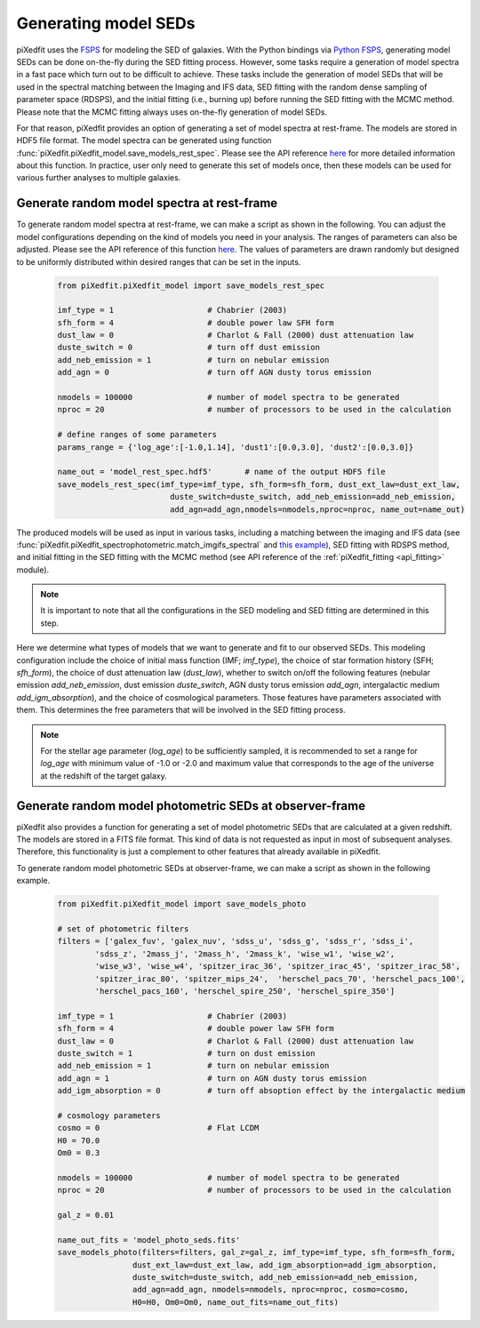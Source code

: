 .. _gen_models_seds:

Generating model SEDs
=====================

piXedfit uses the `FSPS <https://github.com/cconroy20/fsps>`_ for modeling the SED of galaxies. With the Python bindings via `Python FSPS <https://dfm.io/python-fsps/current/>`_, generating model SEDs can be done on-the-fly during the SED fitting process. However, some tasks require a generation of model spectra in a fast pace which turn out to be difficult to achieve. These tasks include the generation of model SEDs that will be used in the spectral matching between the Imaging and IFS data, SED fitting with the random dense sampling of parameter space (RDSPS), and the initial fitting (i.e., burning up) before running the SED fitting with the MCMC method. Please note that the MCMC fitting always uses on-the-fly generation of model SEDs.

For that reason, piXedfit provides an option of generating a set of model spectra at rest-frame. The models are stored in HDF5 file format. The model spectra can be generated using function :func:`piXedfit.piXedfit_model.save_models_rest_spec`. Please see the API reference `here <https://pixedfit.readthedocs.io/en/latest/piXedfit_model.html#piXedfit.piXedfit_model.save_models_rest_spec>`_ for more detailed information about this function. In practice, user only need to generate this set of models once, then these models can be used for various further analyses to multiple galaxies.

Generate random model spectra at rest-frame
-------------------------------------------

To generate random model spectra at rest-frame, we can make a script as shown in the following. You can adjust the model configurations depending on the kind of models you need in your analysis. The ranges of parameters can also be adjusted. Please see the API reference of this function `here <https://pixedfit.readthedocs.io/en/latest/piXedfit_model.html#piXedfit.piXedfit_model.save_models_rest_spec>`_. The values of parameters are drawn randomly but designed to be uniformly distributed within desired ranges that can be set in the inputs.  

	.. code-block:: python

		from piXedfit.piXedfit_model import save_models_rest_spec

		imf_type = 1 			# Chabrier (2003)
		sfh_form = 4 			# double power law SFH form
		dust_law = 0 			# Charlot & Fall (2000) dust attenuation law
		duste_switch = 0 		# turn off dust emission
		add_neb_emission = 1 		# turn on nebular emission
		add_agn = 0 			# turn off AGN dusty torus emission

		nmodels = 100000 		# number of model spectra to be generated
		nproc = 20 			# number of processors to be used in the calculation 

		# define ranges of some parameters
		params_range = {'log_age':[-1.0,1.14], 'dust1':[0.0,3.0], 'dust2':[0.0,3.0]}

		name_out = 'model_rest_spec.hdf5'	# name of the output HDF5 file
		save_models_rest_spec(imf_type=imf_type, sfh_form=sfh_form, dust_ext_law=dust_ext_law, 
					duste_switch=duste_switch, add_neb_emission=add_neb_emission, 
					add_agn=add_agn,nmodels=nmodels,nproc=nproc, name_out=name_out) 

The produced models will be used as input in various tasks, including a matching between the imaging and IFS data (see :func:`piXedfit.piXedfit_spectrophotometric.match_imgifs_spectral` and `this example <https://pixedfit.readthedocs.io/en/latest/image_ifs_match.html#spectral-matching>`_), SED fitting with RDSPS method, and initial fitting in the SED fitting with the MCMC method (see API reference of the :ref:`piXedfit_fitting <api_fitting>` module).

.. note::
	It is important to note that all the configurations in the SED modeling and SED fitting are determined in this step. 

Here we determine what types of models that we want to generate and fit to our observed SEDs. This modeling configuration include the choice of initial mass function (IMF; `imf_type`), the choice of star formation history (SFH; `sfh_form`), the choice of dust attenuation law (`dust_law`), whether to switch on/off the following features (nebular emission `add_neb_emission`, dust emission `duste_switch`, AGN dusty torus emission `add_agn`, intergalactic medium `add_igm_absorption`), and the choice of cosmological parameters. Those features have parameters associated with them. This determines the free parameters that will be involved in the SED fitting process.

.. note::
	For the stellar age parameter (`log_age`) to be sufficiently sampled, it is recommended to set a range for `log_age` with minimum value of -1.0 or -2.0 and maximum value that corresponds to the age of the universe at the redshift of the target galaxy.


Generate random model photometric SEDs at observer-frame
--------------------------------------------------------

piXedfit also provides a function for generating a set of model photometric SEDs that are calculated at a given redshift. The models are stored in a FITS file format. This kind of data is not requested as input in most of subsequent analyses. Therefore, this functionality is just a complement to other features that already available in piXedfit.

To generate random model photometric SEDs at observer-frame, we can make a script as shown in the following example. 

	.. code-block:: python

		from piXedfit.piXedfit_model import save_models_photo

		# set of photometric filters
		filters = ['galex_fuv', 'galex_nuv', 'sdss_u', 'sdss_g', 'sdss_r', 'sdss_i', 
			'sdss_z', '2mass_j', '2mass_h', '2mass_k', 'wise_w1', 'wise_w2', 
			'wise_w3', 'wise_w4', 'spitzer_irac_36', 'spitzer_irac_45', 'spitzer_irac_58', 
			'spitzer_irac_80', 'spitzer_mips_24',  'herschel_pacs_70', 'herschel_pacs_100',
			'herschel_pacs_160', 'herschel_spire_250', 'herschel_spire_350']

		imf_type = 1 			# Chabrier (2003)
		sfh_form = 4 			# double power law SFH form
		dust_law = 0 			# Charlot & Fall (2000) dust attenuation law
		duste_switch = 1 		# turn on dust emission
		add_neb_emission = 1 		# turn on nebular emission
		add_agn = 1 			# turn on AGN dusty torus emission
		add_igm_absorption = 0  	# turn off absoption effect by the intergalactic medium

		# cosmology parameters
		cosmo = 0 			# Flat LCDM
		H0 = 70.0
		Om0 = 0.3

		nmodels = 100000 		# number of model spectra to be generated
		nproc = 20 			# number of processors to be used in the calculation

		gal_z = 0.01

		name_out_fits = 'model_photo_seds.fits'
		save_models_photo(filters=filters, gal_z=gal_z, imf_type=imf_type, sfh_form=sfh_form, 
				dust_ext_law=dust_ext_law, add_igm_absorption=add_igm_absorption, 
				duste_switch=duste_switch, add_neb_emission=add_neb_emission, 
				add_agn=add_agn, nmodels=nmodels, nproc=nproc, cosmo=cosmo, 
				H0=H0, Om0=Om0, name_out_fits=name_out_fits)




